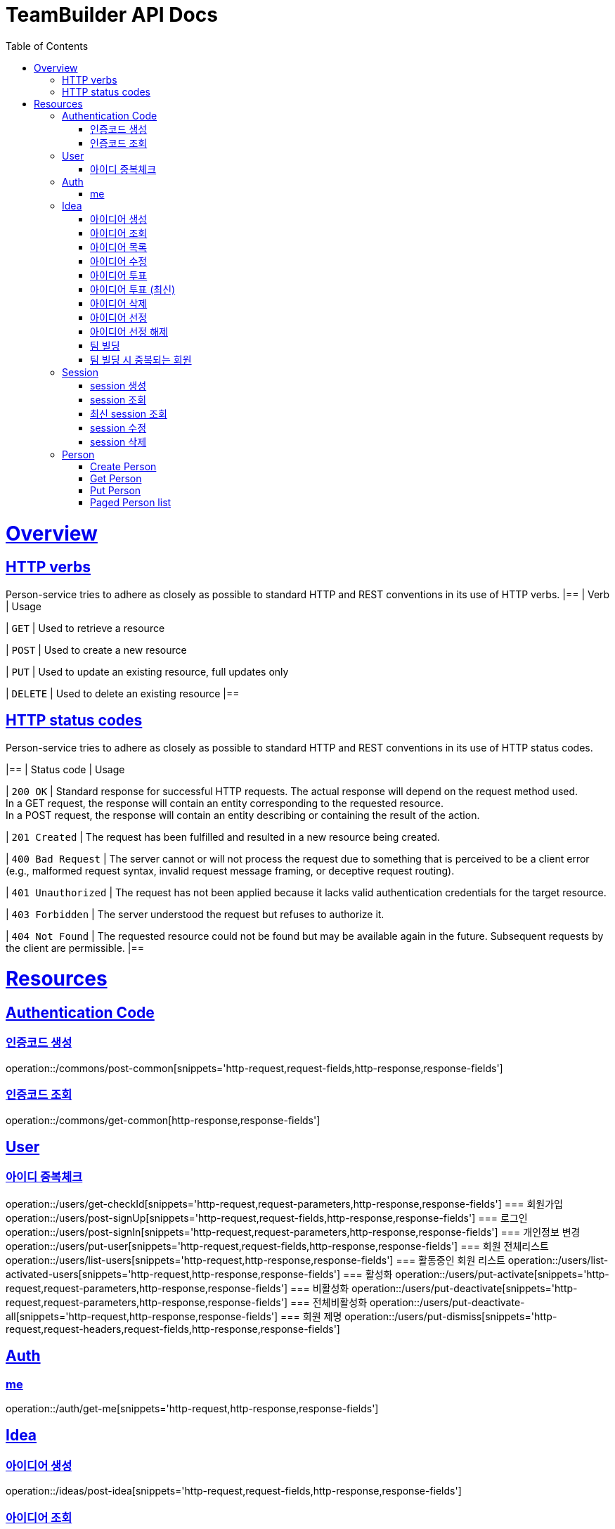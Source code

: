 = TeamBuilder API Docs
:doctype: book
:icons: font
:source-highlighter: highlightjs
:toc: left
:toclevels: 2
:sectlinks:

[[overview]]
= Overview

[[overview-http-verbs]]
== HTTP verbs
Person-service tries to adhere as closely as possible to standard HTTP and REST conventions in its
use of HTTP verbs.
|==
| Verb | Usage

| `GET`
| Used to retrieve a resource

| `POST`
| Used to create a new resource

| `PUT`
| Used to update an existing resource, full updates only

| `DELETE`
| Used to delete an existing resource
|==

[[overview-http-status-codes]]
== HTTP status codes
Person-service tries to adhere as closely as possible to standard HTTP and REST conventions in its
use of HTTP status codes.

|==
| Status code | Usage

| `200 OK`
| Standard response for successful HTTP requests. The actual response will depend on the request method used. +
  In a GET request, the response will contain an entity corresponding to the requested resource. +
  In a POST request, the response will contain an entity describing or containing the result of the action.

| `201 Created`
| The request has been fulfilled and resulted in a new resource being created.

| `400 Bad Request`
| The server cannot or will not process the request due to something that is perceived to be a client error (e.g., malformed request syntax, invalid request message framing, or deceptive request routing).

| `401 Unauthorized`
| The request has not been applied because it lacks valid authentication credentials for the target resource.

| `403 Forbidden`
| The server understood the request but refuses to authorize it.

| `404 Not Found`
| The requested resource could not be found but may be available again in the future. Subsequent requests by the client are permissible.
|==

= Resources

== Authentication Code

=== 인증코드 생성
operation::/commons/post-common[snippets='http-request,request-fields,http-response,response-fields']

=== 인증코드 조회
operation::/commons/get-common[http-response,response-fields']


== User
=== 아이디 중복체크
operation::/users/get-checkId[snippets='http-request,request-parameters,http-response,response-fields']
=== 회원가입
operation::/users/post-signUp[snippets='http-request,request-fields,http-response,response-fields']
=== 로그인
operation::/users/post-signIn[snippets='http-request,request-parameters,http-response,response-fields']
=== 개인정보 변경
operation::/users/put-user[snippets='http-request,request-fields,http-response,response-fields']
=== 회원 전체리스트
operation::/users/list-users[snippets='http-request,http-response,response-fields']
=== 활동중인 회원 리스트
operation::/users/list-activated-users[snippets='http-request,http-response,response-fields']
=== 활성화
operation::/users/put-activate[snippets='http-request,request-parameters,http-response,response-fields']
=== 비활성화
operation::/users/put-deactivate[snippets='http-request,request-parameters,http-response,response-fields']
=== 전체비활성화
operation::/users/put-deactivate-all[snippets='http-request,http-response,response-fields']
=== 회원 제명
operation::/users/put-dismiss[snippets='http-request,request-headers,request-fields,http-response,response-fields']

== Auth
=== me
operation::/auth/get-me[snippets='http-request,http-response,response-fields']

== Idea
=== 아이디어 생성
operation::/ideas/post-idea[snippets='http-request,request-fields,http-response,response-fields']

=== 아이디어 조회
operation::/ideas/get-idea[snippets='http-request,path-parameters,http-response,response-fields']

=== 아이디어 목록
operation::/ideas/list-idea[snippets='http-request,http-response,response-fields']

=== 아이디어 수정
operation::/ideas/put-idea[snippets='http-request,request-fields,path-parameters,http-response,response-fields']

=== 아이디어 투표
operation::/ideas/vote-idea[snippets='http-request,path-parameters,http-response,response-fields']

=== 아이디어 투표 (최신)
operation::/ideas/vote-ideas[snippets='http-request,request-parameters,http-response,response-fields']

=== 아이디어 삭제
operation::/ideas/delete-idea[snippets='http-request,path-parameters,http-response']

=== 아이디어 선정
operation::/ideas/put-select[snippets='http-request,request-headers,request-fields,http-response']

=== 아이디어 선정 해제
operation::/ideas/put-deselect[snippets='http-request,request-headers,request-fields,http-response']

=== 팀 빌딩
operation::/ideas/team[snippets='http-request,request-headers,request-fields,http-response,response-fields']

=== 팀 빌딩 시 중복되는 회원
operation::/ideas/team-exception[snippets='http-request,request-headers,request-fields,http-response,response-fields']

== Session
=== session 생성
operation::/sessions/post-session[snippets='http-request,request-fields,http-response,response-fields']

=== session 조회
operation::/sessions/get-session[snippets='http-request,path-parameters,http-response,response-fields']

=== 최신 session 조회
operation::/sessions/latest-session[snippets='http-request,http-response,response-fields']

=== session 수정
operation::/sessions/update-session[snippets='http-request,request-fields,path-parameters,http-response,response-fields']

=== session 삭제
operation::/sessions/delete-session[snippets='http-request,path-parameters,http-response']

== Person

=== Create Person
operation::/persons/post-person[snippets='http-request,request-fields,http-response,response-fields']

=== Get Person
operation::/persons/get-person[snippets='http-request,path-parameters,http-response,response-fields']

=== Put Person
operation::/persons/put-person[snippets='http-request,path-parameters,request-fields,http-response,response-fields']

=== Paged Person list
operation::/persons/list-person[snippets='http-request,request-parameters,http-response,response-fields']
